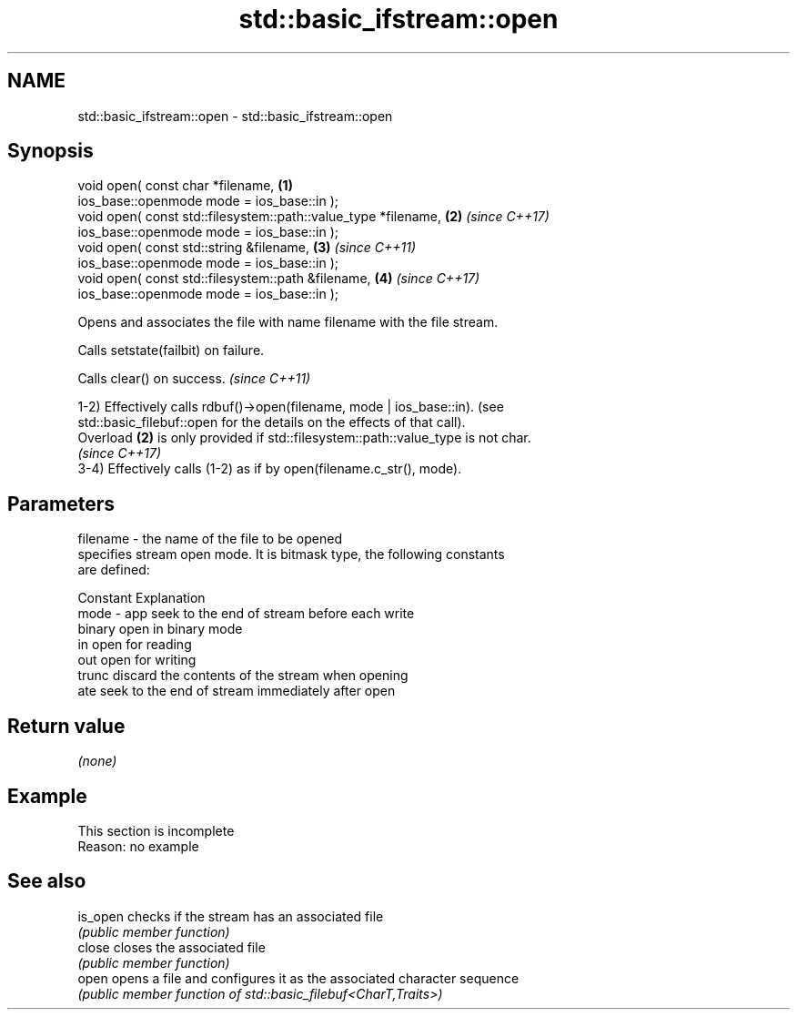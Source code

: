 .TH std::basic_ifstream::open 3 "2022.03.29" "http://cppreference.com" "C++ Standard Libary"
.SH NAME
std::basic_ifstream::open \- std::basic_ifstream::open

.SH Synopsis
   void open( const char *filename,                              \fB(1)\fP
   ios_base::openmode mode = ios_base::in );
   void open( const std::filesystem::path::value_type *filename, \fB(2)\fP \fI(since C++17)\fP
   ios_base::openmode mode = ios_base::in );
   void open( const std::string &filename,                       \fB(3)\fP \fI(since C++11)\fP
   ios_base::openmode mode = ios_base::in );
   void open( const std::filesystem::path &filename,             \fB(4)\fP \fI(since C++17)\fP
   ios_base::openmode mode = ios_base::in );

   Opens and associates the file with name filename with the file stream.

   Calls setstate(failbit) on failure.

   Calls clear() on success. \fI(since C++11)\fP

   1-2) Effectively calls rdbuf()->open(filename, mode | ios_base::in). (see
   std::basic_filebuf::open for the details on the effects of that call).
   Overload \fB(2)\fP is only provided if std::filesystem::path::value_type is not char.
   \fI(since C++17)\fP
   3-4) Effectively calls (1-2) as if by open(filename.c_str(), mode).

.SH Parameters

   filename - the name of the file to be opened
              specifies stream open mode. It is bitmask type, the following constants
              are defined:

              Constant Explanation
   mode     - app      seek to the end of stream before each write
              binary   open in binary mode
              in       open for reading
              out      open for writing
              trunc    discard the contents of the stream when opening
              ate      seek to the end of stream immediately after open

.SH Return value

   \fI(none)\fP

.SH Example

    This section is incomplete
    Reason: no example

.SH See also

   is_open checks if the stream has an associated file
           \fI(public member function)\fP
   close   closes the associated file
           \fI(public member function)\fP
   open    opens a file and configures it as the associated character sequence
           \fI(public member function of std::basic_filebuf<CharT,Traits>)\fP
